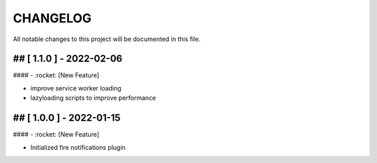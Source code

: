 CHANGELOG
=============

All notable changes to this project will be documented in this file.

## [ 1.1.0 ] - 2022-02-06
----------------------------------

#### - :rocket: [New Feature]

- improve service worker loading
- lazyloading scripts to improve performance

## [ 1.0.0 ] - 2022-01-15
----------------------------------

#### - :rocket: [New Feature]

- Initialized fire notifications plugin